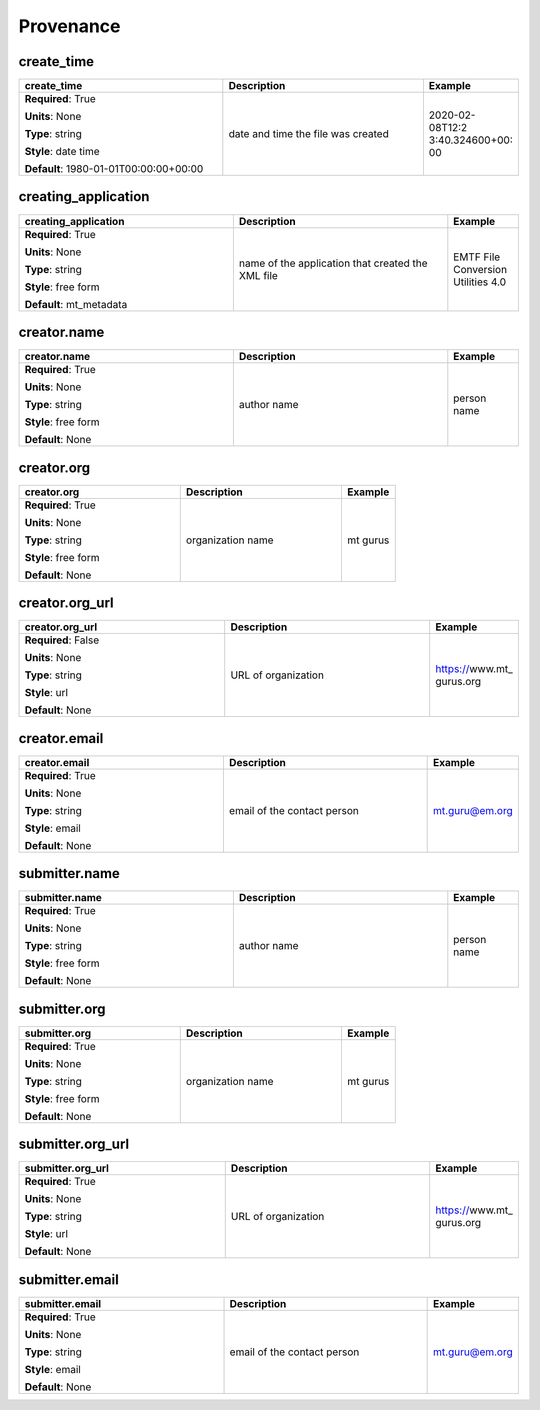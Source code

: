 .. role:: red
.. role:: blue
.. role:: navy

Provenance
==========


:navy:`create_time`
~~~~~~~~~~~~~~~~~~~

.. container::

   .. table::
       :class: tight-table
       :widths: 45 45 15

       +----------------------------------------------+-----------------------------------------------+----------------+
       | **create_time**                              | **Description**                               | **Example**    |
       +==============================================+===============================================+================+
       | **Required**: :red:`True`                    | date and time the file was created            | 2020-02-08T12:2|
       |                                              |                                               | 3:40.324600+00:|
       | **Units**: None                              |                                               | 00             |
       |                                              |                                               |                |
       | **Type**: string                             |                                               |                |
       |                                              |                                               |                |
       | **Style**: date time                         |                                               |                |
       |                                              |                                               |                |
       | **Default**: 1980-01-01T00:00:00+00:00       |                                               |                |
       |                                              |                                               |                |
       |                                              |                                               |                |
       +----------------------------------------------+-----------------------------------------------+----------------+

:navy:`creating_application`
~~~~~~~~~~~~~~~~~~~~~~~~~~~~

.. container::

   .. table::
       :class: tight-table
       :widths: 45 45 15

       +----------------------------------------------+-----------------------------------------------+----------------+
       | **creating_application**                     | **Description**                               | **Example**    |
       +==============================================+===============================================+================+
       | **Required**: :red:`True`                    | name of the application that created the XML  | EMTF File      |
       |                                              | file                                          | Conversion     |
       | **Units**: None                              |                                               | Utilities 4.0  |
       |                                              |                                               |                |
       | **Type**: string                             |                                               |                |
       |                                              |                                               |                |
       | **Style**: free form                         |                                               |                |
       |                                              |                                               |                |
       | **Default**: mt_metadata                     |                                               |                |
       |                                              |                                               |                |
       |                                              |                                               |                |
       +----------------------------------------------+-----------------------------------------------+----------------+

:navy:`creator.name`
~~~~~~~~~~~~~~~~~~~~

.. container::

   .. table::
       :class: tight-table
       :widths: 45 45 15

       +----------------------------------------------+-----------------------------------------------+----------------+
       | **creator.name**                             | **Description**                               | **Example**    |
       +==============================================+===============================================+================+
       | **Required**: :red:`True`                    | author name                                   | person name    |
       |                                              |                                               |                |
       | **Units**: None                              |                                               |                |
       |                                              |                                               |                |
       | **Type**: string                             |                                               |                |
       |                                              |                                               |                |
       | **Style**: free form                         |                                               |                |
       |                                              |                                               |                |
       | **Default**: None                            |                                               |                |
       |                                              |                                               |                |
       |                                              |                                               |                |
       +----------------------------------------------+-----------------------------------------------+----------------+

:navy:`creator.org`
~~~~~~~~~~~~~~~~~~~

.. container::

   .. table::
       :class: tight-table
       :widths: 45 45 15

       +----------------------------------------------+-----------------------------------------------+----------------+
       | **creator.org**                              | **Description**                               | **Example**    |
       +==============================================+===============================================+================+
       | **Required**: :red:`True`                    | organization name                             | mt gurus       |
       |                                              |                                               |                |
       | **Units**: None                              |                                               |                |
       |                                              |                                               |                |
       | **Type**: string                             |                                               |                |
       |                                              |                                               |                |
       | **Style**: free form                         |                                               |                |
       |                                              |                                               |                |
       | **Default**: None                            |                                               |                |
       |                                              |                                               |                |
       |                                              |                                               |                |
       +----------------------------------------------+-----------------------------------------------+----------------+

:navy:`creator.org_url`
~~~~~~~~~~~~~~~~~~~~~~~

.. container::

   .. table::
       :class: tight-table
       :widths: 45 45 15

       +----------------------------------------------+-----------------------------------------------+----------------+
       | **creator.org_url**                          | **Description**                               | **Example**    |
       +==============================================+===============================================+================+
       | **Required**: :blue:`False`                  | URL of organization                           | https://www.mt_|
       |                                              |                                               | gurus.org      |
       | **Units**: None                              |                                               |                |
       |                                              |                                               |                |
       | **Type**: string                             |                                               |                |
       |                                              |                                               |                |
       | **Style**: url                               |                                               |                |
       |                                              |                                               |                |
       | **Default**: None                            |                                               |                |
       |                                              |                                               |                |
       |                                              |                                               |                |
       +----------------------------------------------+-----------------------------------------------+----------------+

:navy:`creator.email`
~~~~~~~~~~~~~~~~~~~~~

.. container::

   .. table::
       :class: tight-table
       :widths: 45 45 15

       +----------------------------------------------+-----------------------------------------------+----------------+
       | **creator.email**                            | **Description**                               | **Example**    |
       +==============================================+===============================================+================+
       | **Required**: :red:`True`                    | email of the contact person                   | mt.guru@em.org |
       |                                              |                                               |                |
       | **Units**: None                              |                                               |                |
       |                                              |                                               |                |
       | **Type**: string                             |                                               |                |
       |                                              |                                               |                |
       | **Style**: email                             |                                               |                |
       |                                              |                                               |                |
       | **Default**: None                            |                                               |                |
       |                                              |                                               |                |
       |                                              |                                               |                |
       +----------------------------------------------+-----------------------------------------------+----------------+

:navy:`submitter.name`
~~~~~~~~~~~~~~~~~~~~~~

.. container::

   .. table::
       :class: tight-table
       :widths: 45 45 15

       +----------------------------------------------+-----------------------------------------------+----------------+
       | **submitter.name**                           | **Description**                               | **Example**    |
       +==============================================+===============================================+================+
       | **Required**: :red:`True`                    | author name                                   | person name    |
       |                                              |                                               |                |
       | **Units**: None                              |                                               |                |
       |                                              |                                               |                |
       | **Type**: string                             |                                               |                |
       |                                              |                                               |                |
       | **Style**: free form                         |                                               |                |
       |                                              |                                               |                |
       | **Default**: None                            |                                               |                |
       |                                              |                                               |                |
       |                                              |                                               |                |
       +----------------------------------------------+-----------------------------------------------+----------------+

:navy:`submitter.org`
~~~~~~~~~~~~~~~~~~~~~

.. container::

   .. table::
       :class: tight-table
       :widths: 45 45 15

       +----------------------------------------------+-----------------------------------------------+----------------+
       | **submitter.org**                            | **Description**                               | **Example**    |
       +==============================================+===============================================+================+
       | **Required**: :red:`True`                    | organization name                             | mt gurus       |
       |                                              |                                               |                |
       | **Units**: None                              |                                               |                |
       |                                              |                                               |                |
       | **Type**: string                             |                                               |                |
       |                                              |                                               |                |
       | **Style**: free form                         |                                               |                |
       |                                              |                                               |                |
       | **Default**: None                            |                                               |                |
       |                                              |                                               |                |
       |                                              |                                               |                |
       +----------------------------------------------+-----------------------------------------------+----------------+

:navy:`submitter.org_url`
~~~~~~~~~~~~~~~~~~~~~~~~~

.. container::

   .. table::
       :class: tight-table
       :widths: 45 45 15

       +----------------------------------------------+-----------------------------------------------+----------------+
       | **submitter.org_url**                        | **Description**                               | **Example**    |
       +==============================================+===============================================+================+
       | **Required**: :red:`True`                    | URL of organization                           | https://www.mt_|
       |                                              |                                               | gurus.org      |
       | **Units**: None                              |                                               |                |
       |                                              |                                               |                |
       | **Type**: string                             |                                               |                |
       |                                              |                                               |                |
       | **Style**: url                               |                                               |                |
       |                                              |                                               |                |
       | **Default**: None                            |                                               |                |
       |                                              |                                               |                |
       |                                              |                                               |                |
       +----------------------------------------------+-----------------------------------------------+----------------+

:navy:`submitter.email`
~~~~~~~~~~~~~~~~~~~~~~~

.. container::

   .. table::
       :class: tight-table
       :widths: 45 45 15

       +----------------------------------------------+-----------------------------------------------+----------------+
       | **submitter.email**                          | **Description**                               | **Example**    |
       +==============================================+===============================================+================+
       | **Required**: :red:`True`                    | email of the contact person                   | mt.guru@em.org |
       |                                              |                                               |                |
       | **Units**: None                              |                                               |                |
       |                                              |                                               |                |
       | **Type**: string                             |                                               |                |
       |                                              |                                               |                |
       | **Style**: email                             |                                               |                |
       |                                              |                                               |                |
       | **Default**: None                            |                                               |                |
       |                                              |                                               |                |
       |                                              |                                               |                |
       +----------------------------------------------+-----------------------------------------------+----------------+
